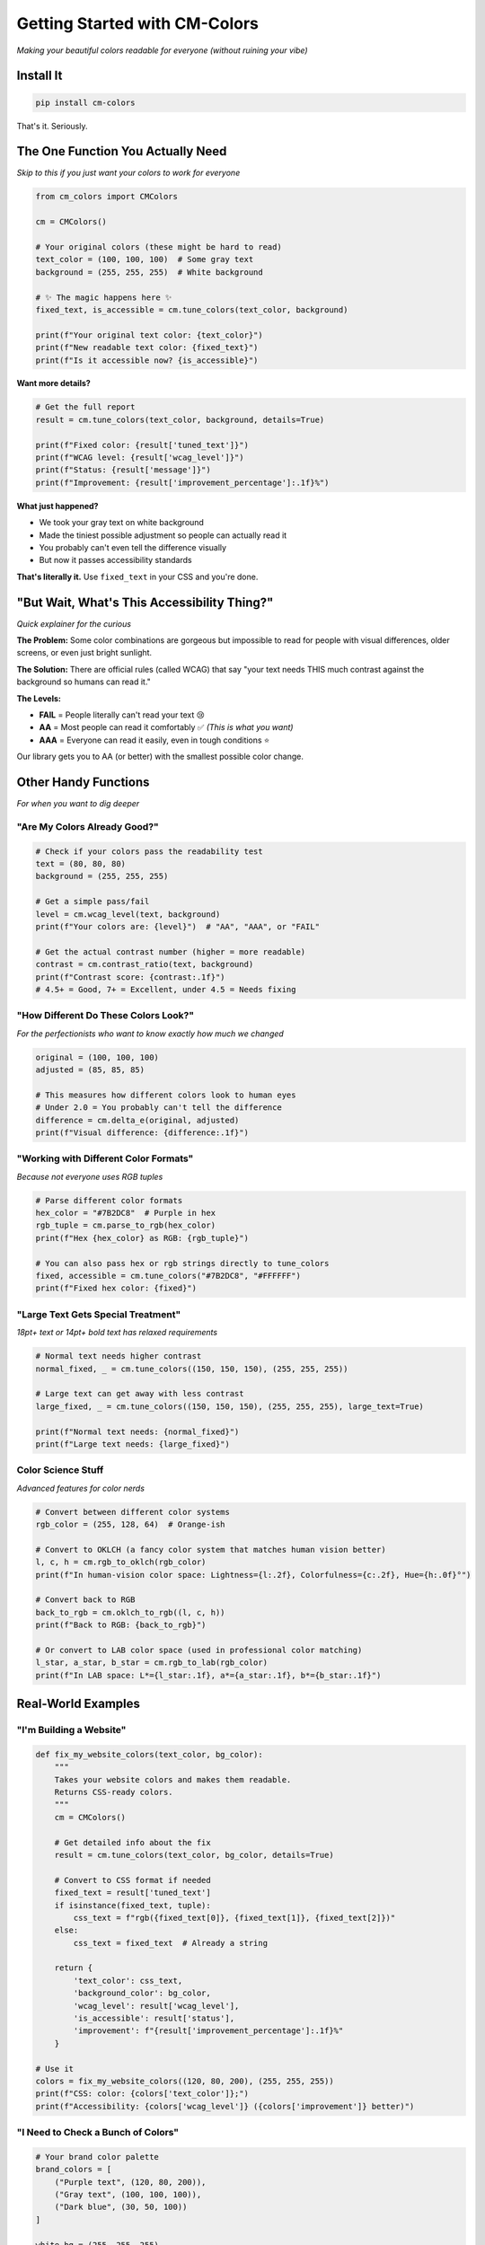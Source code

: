 Getting Started with CM-Colors
==============================

*Making your beautiful colors readable for everyone (without ruining your vibe)*

Install It
----------

.. code-block:: bash

    pip install cm-colors

That's it. Seriously.

The One Function You Actually Need
----------------------------------

*Skip to this if you just want your colors to work for everyone*

.. code-block:: python

    from cm_colors import CMColors

    cm = CMColors()

    # Your original colors (these might be hard to read)
    text_color = (100, 100, 100)  # Some gray text
    background = (255, 255, 255)  # White background

    # ✨ The magic happens here ✨
    fixed_text, is_accessible = cm.tune_colors(text_color, background)

    print(f"Your original text color: {text_color}")
    print(f"New readable text color: {fixed_text}")
    print(f"Is it accessible now? {is_accessible}")

**Want more details?**

.. code-block:: python

    # Get the full report
    result = cm.tune_colors(text_color, background, details=True)
    
    print(f"Fixed color: {result['tuned_text']}")
    print(f"WCAG level: {result['wcag_level']}")
    print(f"Status: {result['message']}")
    print(f"Improvement: {result['improvement_percentage']:.1f}%")

**What just happened?**

- We took your gray text on white background
- Made the tiniest possible adjustment so people can actually read it
- You probably can't even tell the difference visually
- But now it passes accessibility standards

**That's literally it.** Use ``fixed_text`` in your CSS and you're done.

"But Wait, What's This Accessibility Thing?"
--------------------------------------------

*Quick explainer for the curious*

**The Problem:** Some color combinations are gorgeous but impossible to read for people with visual differences, older screens, or even just bright sunlight.

**The Solution:** There are official rules (called WCAG) that say "your text needs THIS much contrast against the background so humans can read it."

**The Levels:**

- **FAIL** = People literally can't read your text 😢
- **AA** = Most people can read it comfortably ✅ *(This is what you want)*
- **AAA** = Everyone can read it easily, even in tough conditions ⭐

Our library gets you to AA (or better) with the smallest possible color change.

Other Handy Functions
---------------------

*For when you want to dig deeper*

"Are My Colors Already Good?"
^^^^^^^^^^^^^^^^^^^^^^^^^^^^^

.. code-block:: python

    # Check if your colors pass the readability test
    text = (80, 80, 80)
    background = (255, 255, 255)

    # Get a simple pass/fail
    level = cm.wcag_level(text, background)
    print(f"Your colors are: {level}")  # "AA", "AAA", or "FAIL"

    # Get the actual contrast number (higher = more readable)
    contrast = cm.contrast_ratio(text, background)
    print(f"Contrast score: {contrast:.1f}")
    # 4.5+ = Good, 7+ = Excellent, under 4.5 = Needs fixing

"How Different Do These Colors Look?"
^^^^^^^^^^^^^^^^^^^^^^^^^^^^^^^^^^^^^

*For the perfectionists who want to know exactly how much we changed*

.. code-block:: python

    original = (100, 100, 100)
    adjusted = (85, 85, 85)

    # This measures how different colors look to human eyes
    # Under 2.0 = You probably can't tell the difference
    difference = cm.delta_e(original, adjusted)
    print(f"Visual difference: {difference:.1f}")

"Working with Different Color Formats"
^^^^^^^^^^^^^^^^^^^^^^^^^^^^^^^^^^^^^^

*Because not everyone uses RGB tuples*

.. code-block:: python

    # Parse different color formats
    hex_color = "#7B2DC8"  # Purple in hex
    rgb_tuple = cm.parse_to_rgb(hex_color)
    print(f"Hex {hex_color} as RGB: {rgb_tuple}")

    # You can also pass hex or rgb strings directly to tune_colors
    fixed, accessible = cm.tune_colors("#7B2DC8", "#FFFFFF")
    print(f"Fixed hex color: {fixed}")

"Large Text Gets Special Treatment"
^^^^^^^^^^^^^^^^^^^^^^^^^^^^^^^^^^^

*18pt+ text or 14pt+ bold text has relaxed requirements*

.. code-block:: python

    # Normal text needs higher contrast
    normal_fixed, _ = cm.tune_colors((150, 150, 150), (255, 255, 255))
    
    # Large text can get away with less contrast
    large_fixed, _ = cm.tune_colors((150, 150, 150), (255, 255, 255), large_text=True)
    
    print(f"Normal text needs: {normal_fixed}")
    print(f"Large text needs: {large_fixed}")

Color Science Stuff
^^^^^^^^^^^^^^^^^^^

*Advanced features for color nerds*

.. code-block:: python

    # Convert between different color systems
    rgb_color = (255, 128, 64)  # Orange-ish

    # Convert to OKLCH (a fancy color system that matches human vision better)
    l, c, h = cm.rgb_to_oklch(rgb_color)
    print(f"In human-vision color space: Lightness={l:.2f}, Colorfulness={c:.2f}, Hue={h:.0f}°")

    # Convert back to RGB
    back_to_rgb = cm.oklch_to_rgb((l, c, h))
    print(f"Back to RGB: {back_to_rgb}")

    # Or convert to LAB color space (used in professional color matching)
    l_star, a_star, b_star = cm.rgb_to_lab(rgb_color)
    print(f"In LAB space: L*={l_star:.1f}, a*={a_star:.1f}, b*={b_star:.1f}")

Real-World Examples
-------------------

"I'm Building a Website"
^^^^^^^^^^^^^^^^^^^^^^^^

.. code-block:: python

    def fix_my_website_colors(text_color, bg_color):
        """
        Takes your website colors and makes them readable.
        Returns CSS-ready colors.
        """
        cm = CMColors()
        
        # Get detailed info about the fix
        result = cm.tune_colors(text_color, bg_color, details=True)
        
        # Convert to CSS format if needed
        fixed_text = result['tuned_text']
        if isinstance(fixed_text, tuple):
            css_text = f"rgb({fixed_text[0]}, {fixed_text[1]}, {fixed_text[2]})"
        else:
            css_text = fixed_text  # Already a string
        
        return {
            'text_color': css_text,
            'background_color': bg_color,
            'wcag_level': result['wcag_level'],
            'is_accessible': result['status'],
            'improvement': f"{result['improvement_percentage']:.1f}%"
        }

    # Use it
    colors = fix_my_website_colors((120, 80, 200), (255, 255, 255))
    print(f"CSS: color: {colors['text_color']};")
    print(f"Accessibility: {colors['wcag_level']} ({colors['improvement']} better)")

"I Need to Check a Bunch of Colors"
^^^^^^^^^^^^^^^^^^^^^^^^^^^^^^^^^^^

.. code-block:: python

    # Your brand color palette
    brand_colors = [
        ("Purple text", (120, 80, 200)),
        ("Gray text", (100, 100, 100)),
        ("Dark blue", (30, 50, 100))
    ]

    white_bg = (255, 255, 255)

    print("Color Accessibility Report:")
    print("-" * 40)

    for name, color in brand_colors:
        level = cm.wcag_level(color, white_bg)
        contrast = cm.contrast_ratio(color, white_bg)
        
        status = "✅ Good" if level in ["AA", "AAA"] else "❌ Needs fixing"
        print(f"{name}: {status} (Level: {level}, Contrast: {contrast:.1f})")
        
        if level == "FAIL":
            fixed, _ = cm.tune_colors(color, white_bg)
            print(f"  → Suggested fix: {fixed}")

"Batch Processing Colors"
^^^^^^^^^^^^^^^^^^^^^^^^^

.. code-block:: python

    # Process multiple color pairs at once
    color_pairs = [
        ((120, 80, 200), (255, 255, 255)),  # Purple on white
        ((100, 100, 100), (240, 240, 240)), # Gray on light gray
        ((200, 50, 50), (255, 255, 255))    # Red on white
    ]

    print("Batch processing results:")
    for i, (text, bg) in enumerate(color_pairs, 1):
        fixed, accessible = cm.tune_colors(text, bg)
        print(f"Pair {i}: {text} → {fixed} (accessible: {accessible})")

Why This Matters
----------------

- **Legal stuff:** Many places require accessible websites by law
- **Human stuff:** 1 in 12 people have vision differences that make bad contrast painful
- **Practical stuff:** Your content is useless if people can't read it
- **Professional stuff:** Shows you actually know what you're doing

Questions?
----------

**Q: Will this ruin my carefully chosen colors?**

A: Nope! We make the tiniest possible changes. The math ensures you won't notice, but screen readers will.

**Q: What if my colors are already perfect?**

A: We'll tell you they're great and leave them alone.

**Q: I picked terrible colors, can you help?**

A: We'll try our best! But if you chose neon yellow on white... pick better starting colors first 😅

**Q: Do I need to understand color science?**

A: Not at all! That's exactly why this library exists.

**Q: What's the difference between details=True and details=False?**

A: `details=False` (default) gives you just the fixed color and a yes/no on accessibility. `details=True` gives you the full report with WCAG levels, improvement percentages, and helpful messages.

----

*Making the web readable for everyone, one tiny color tweak at a time* 🌈✨